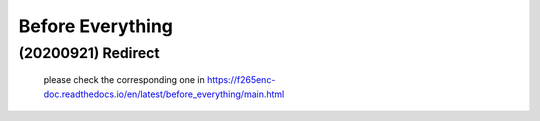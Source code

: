 .. -----------------------------------------------------------------------------
    ..
    ..  Filename       : main.rst
    ..  Author         : Huang Leilei
    ..  Created        : 2020-09-21
    ..  Description    : before everything related documents
    ..
.. -----------------------------------------------------------------------------

Before Everything
=================

(20200921) Redirect
-------------------

    please check the corresponding one in https://f265enc-doc.readthedocs.io/en/latest/before_everything/main.html

    .. image:: f265.png